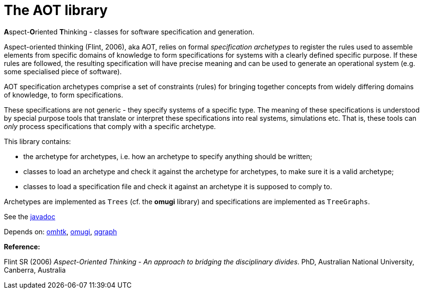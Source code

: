 = The AOT library

**A**spect-**O**riented **T**hinking - classes for software specification and generation.

Aspect-oriented thinking (Flint, 2006), aka AOT, relies on formal _specification archetypes_ to register the rules used to assemble elements from specific domains of knowledge to form specifications for systems with a clearly defined specific purpose. If these rules are followed, the resulting specification will have precise meaning and can be used to generate an operational system (e.g. some specialised piece of software).

AOT specification archetypes comprise a set of constraints (rules) for bringing together concepts from widely differing domains of knowledge, to form specifications.

These specifications are not generic - they specify systems of a specific type. The meaning of these specifications is understood by special purpose tools that translate or interpret these specifications into real systems, simulations etc. That is, these tools can _only_ process specifications that comply with a specific archetype.

This library contains:

* the archetype for archetypes, i.e. how an archetype to specify anything should be written;
* classes to load an archetype and check it against the archetype for archetypes, to make sure it is a valid archetype;
* classes to load a specification file and check it against an archetype it is supposed to comply to.

Archetypes are implemented as `Trees` (cf. the *omugi* library) and specifications are implemented as `TreeGraphs`.


See the link:https://3worlds.github.io/aot/aot/javadoc/index.html[javadoc]

Depends on: https://github.com/3worlds/omhtk[omhtk], https://github.com/3worlds/omugi[omugi], https://github.com/3worlds/qgraph[qgraph]

*Reference:*

Flint SR (2006) __Aspect-Oriented Thinking - An approach to bridging the disciplinary divides__. PhD, Australian National University, Canberra, Australia

